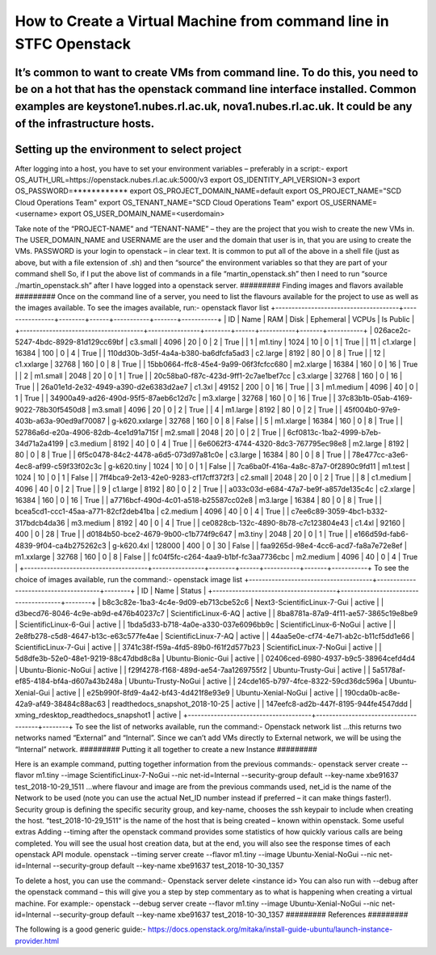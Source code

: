 ===============================================
How to Create a Virtual Machine from command line in STFC Openstack
===============================================

It’s common to want to create VMs from command line. To do this, you need to be on a hot that has the openstack command line interface installed. Common examples are keystone1.nubes.rl.ac.uk, nova1.nubes.rl.ac.uk. It could be any of the infrastructure hosts.
#########
Setting up the environment to select project
#########
After logging into a host, you have to set your environment variables – preferably in a script:-
export OS_AUTH_URL=https://openstack.nubes.rl.ac.uk:5000/v3
export OS_IDENTITY_API_VERSION=3
export OS_PASSWORD=************
export OS_PROJECT_DOMAIN_NAME=default
export OS_PROJECT_NAME="SCD Cloud Operations Team"
export OS_TENANT_NAME="SCD Cloud Operations Team"
export OS_USERNAME=<username>
export OS_USER_DOMAIN_NAME=<userdomain>

Take note of the “PROJECT-NAME” and “TENANT-NAME” – they are the project that you wish to create the new VMs in.  The USER_DOMAIN_NAME and USERNAME are the user and the domain that user is in, that you are using to create the VMs. PASSWORD is your login to openstack – in clear text.
It is common to put all of the above in a shell file (just as above, but with a file extension of .sh) and then “source” the environment variables so that they are part of your command shell So, if I put the above list of commands in a file “martin_openstack.sh” then I need to run “source ./martin_openstack.sh” after I have logged into a openstack server.
#########
Finding images and flavors available
#########
Once on the command line of a server, you need to list the flavours available for the project to use as well as the images available.
To see the images available, run:-
openstack flavor list
+--------------------------------------+----------------+--------+------+-----------+-------+-----------+
| ID                                   | Name           |    RAM | Disk | Ephemeral | VCPUs | Is Public |
+--------------------------------------+----------------+--------+------+-----------+-------+-----------+
| 026ace2c-5247-4bdc-8929-81d129cc69bf | c3.small       |   4096 |   20 |         0 |     2 | True      |
| 1                                    | m1.tiny        |   1024 |   10 |         0 |     1 | True      |
| 11                                   | c1.xlarge      |  16384 |  100 |         0 |     4 | True      |
| 110dd30b-3d5f-4a4a-b380-ba6dfcfa5ad3 | c2.large       |   8192 |   80 |         0 |     8 | True      |
| 12                                   | c1.xxlarge     |  32768 |  160 |         0 |     8 | True      |
| 15bb0664-ffc8-45e4-9a99-06f3fcfcc680 | m2.xlarge      |  16384 |  160 |         0 |    16 | True      |
| 2                                    | m1.small       |   2048 |   20 |         0 |     1 | True      |
| 20c58ba0-f87c-423d-9ff1-2c7ae1bef7cc | c3.xlarge      |  32768 |  160 |         0 |    16 | True      |
| 26a01e1d-2e32-4949-a390-d2e6383d2ae7 | c1.3xl         |  49152 |  200 |         0 |    16 | True      |
| 3                                    | m1.medium      |   4096 |   40 |         0 |     1 | True      |
| 34900a49-ad26-490d-95f5-87aeb6c12d7c | m3.xlarge      |  32768 |  160 |         0 |    16 | True      |
| 37c83b1b-05ab-4169-9022-78b30f5450d8 | m3.small       |   4096 |   20 |         0 |     2 | True      |
| 4                                    | m1.large       |   8192 |   80 |         0 |     2 | True      |
| 45f004b0-97e9-403b-a63a-90ed9af70087 | g-k620.xxlarge |  32768 |  160 |         0 |     8 | False     |
| 5                                    | m1.xlarge      |  16384 |  160 |         0 |     8 | True      |
| 52786a6d-e20a-4906-82db-4ce1d91a715f | m2.small       |   2048 |   20 |         0 |     2 | True      |
| 6cf0813c-1ba2-4999-b7eb-34d71a2a4199 | c3.medium      |   8192 |   40 |         0 |     4 | True      |
| 6e6062f3-4744-4320-8dc3-767795ec98e8 | m2.large       |   8192 |   80 |         0 |     8 | True      |
| 6f5c0478-84c2-4478-a6d5-073d97a81c0e | c3.large       |  16384 |   80 |         0 |     8 | True      |
| 78e477cc-a3e6-4ec8-af99-c59f33f02c3c | g-k620.tiny    |   1024 |   10 |         0 |     1 | False     |
| 7ca6ba0f-416a-4a8c-87a7-0f2890c9fd11 | m1.test        |   1024 |   10 |         0 |     1 | False     |
| 7ff4bca9-2e13-42e0-9283-cf17cff372f3 | c2.small       |   2048 |   20 |         0 |     2 | True      |
| 8                                    | c1.medium      |   4096 |   40 |         0 |     2 | True      |
| 9                                    | c1.large       |   8192 |   80 |         0 |     2 | True      |
| a033c03d-e684-47a7-be9f-a857de135c4c | c2.xlarge      |  16384 |  160 |         0 |    16 | True      |
| a7716bcf-490d-4c01-a518-b25587cc02e8 | m3.large       |  16384 |   80 |         0 |     8 | True      |
| bcea5cd1-ccc1-45aa-a771-82cf2deb41ba | c2.medium      |   4096 |   40 |         0 |     4 | True      |
| c7ee6c89-3059-4bc1-b332-317bdcb4da36 | m3.medium      |   8192 |   40 |         0 |     4 | True      |
| ce0828cb-132c-4890-8b78-c7c123804e43 | c1.4xl         |  92160 |  400 |         0 |    28 | True      |
| d0184b50-bce2-4679-9b00-c1b774f9c647 | m3.tiny        |   2048 |   20 |         0 |     1 | True      |
| e166d59d-fab6-4839-9f04-ca4b275262c3 | g-k620.4xl     | 128000 |  400 |         0 |    30 | False     |
| faa9265d-98e4-4cc6-acd7-fa8a7e72e8ef | m1.xxlarge     |  32768 |  160 |         0 |     8 | False     |
| fc04f5fc-c264-4aa9-b1bf-fc3aa7736cbc | m2.medium      |   4096 |   40 |         0 |     4 | True      |
+--------------------------------------+----------------+--------+------+-----------+-------+-----------+
To see the choice of images available, run the command:-
openstack image list
+--------------------------------------+--------------------------------------+--------+
| ID                                   | Name                                 | Status |
+--------------------------------------+--------------------------------------+--------+
| b8c3c82e-1ba3-4c4e-9d09-eb713cbe52c6 | Next3-ScientificLinux-7-Gui          | active |
| d3becd76-8046-4c9e-ab9d-e476b40237c7 | ScientificLinux-6-AQ                 | active |
| 8ba8781a-87a9-4f11-ae57-3865c19e8be9 | ScientificLinux-6-Gui                | active |
| 1bda5d33-b718-4a0e-a330-037e6096bb9c | ScientificLinux-6-NoGui              | active |
| 2e8fb278-c5d8-4647-b13c-e63c577fe4ae | ScientificLinux-7-AQ                 | active |
| 44aa5e0e-cf74-4e71-ab2c-b11cf5dd1e66 | ScientificLinux-7-Gui                | active |
| 3741c38f-f59a-4fd5-89b0-f61f2d577b23 | ScientificLinux-7-NoGui              | active |
| 5d8dfe3b-52e0-48e1-9219-88c47dbd8c8a | Ubuntu-Bionic-Gui                    | active |
| 02406ced-6980-4937-b9c5-38964cefd4d4 | Ubuntu-Bionic-NoGui                  | active |
| f29f4278-f168-489d-ae54-7aa1269755f2 | Ubuntu-Trusty-Gui                    | active |
| 5a5178af-ef85-4184-bf4a-d607a43b248a | Ubuntu-Trusty-NoGui                  | active |
| 24cde165-b797-4fce-8322-59cd36dc596a | Ubuntu-Xenial-Gui                    | active |
| e25b990f-8fd9-4a42-bf43-4d421f8e93e9 | Ubuntu-Xenial-NoGui                  | active |
| 190cda0b-ac8e-42a9-af49-38484c88ac63 | readthedocs_snapshot_2018-10-25      | active |
| 147eefc8-ad2b-447f-8195-944fe4547ddd | xming_rdesktop_readthedocs_snapshot1 | active |
+--------------------------------------+--------------------------------------+--------+
To see the list of networks available, run the command:-
Openstack network list
…this returns two networks named “External” and “Internal”. Since we can’t add VMs directly to External network, we will be using the “Internal” network.
#########
Putting it all together to create a new Instance
#########

Here is an example command, putting together information from the previous commands:-
openstack server create --flavor m1.tiny --image ScientificLinux-7-NoGui --nic net-id=Internal --security-group default --key-name xbe91637 test_2018-10-29_1511
…where flavour and image are from the previous commands used, net_id is the name of the Network to be used (note you can use the actual Net_ID number instead if preferred – it can make things faster!). Security group is defining the specific security group, and key-name, chooses the ssh keypair to include when creating the host. “test_2018-10-29_1511” is the name of the host that is being created – known within openstack.
Some useful extras
Adding --timing after the openstack command provides some statistics of how quickly various calls are being completed. You will see the usual host creation data, but at the end, you will also see the response times of each openstack API module.
openstack --timing server create --flavor m1.tiny --image Ubuntu-Xenial-NoGui --nic net-id=Internal --security-group default --key-name xbe91637 test_2018-10-30_1357



To delete a host, you can use the command:-
Openstack server delete <instance id>
You can also run with --debug after the openstack command – this will give you a step by step commentary as to what is happening when creating a virtual machine.
For example:-
openstack --debug server create --flavor m1.tiny --image Ubuntu-Xenial-NoGui --nic net-id=Internal --security-group default --key-name xbe91637 test_2018-10-30_1357
#########
References
#########

The following is a good generic guide:-
https://docs.openstack.org/mitaka/install-guide-ubuntu/launch-instance-provider.html
